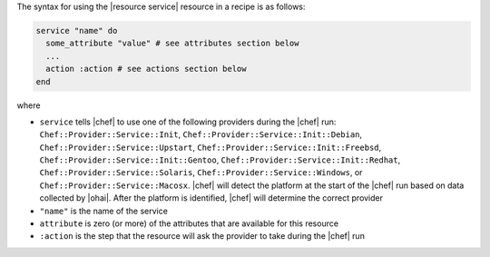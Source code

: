 .. The contents of this file are included in multiple topics.
.. This file should not be changed in a way that hinders its ability to appear in multiple documentation sets.

The syntax for using the |resource service| resource in a recipe is as follows:

.. code-block:: ruby

   service "name" do
     some_attribute "value" # see attributes section below
     ...
     action :action # see actions section below
   end

where 

* ``service`` tells |chef| to use one of the following providers during the |chef| run: ``Chef::Provider::Service::Init``, ``Chef::Provider::Service::Init::Debian``, ``Chef::Provider::Service::Upstart``, ``Chef::Provider::Service::Init::Freebsd``, ``Chef::Provider::Service::Init::Gentoo``, ``Chef::Provider::Service::Init::Redhat``, ``Chef::Provider::Service::Solaris``, ``Chef::Provider::Service::Windows``, or ``Chef::Provider::Service::Macosx``. |chef| will detect the platform at the start of the |chef| run based on data collected by |ohai|. After the platform is identified, |chef| will determine the correct provider
* ``"name"`` is the name of the service
* ``attribute`` is zero (or more) of the attributes that are available for this resource
* ``:action`` is the step that the resource will ask the provider to take during the |chef| run


